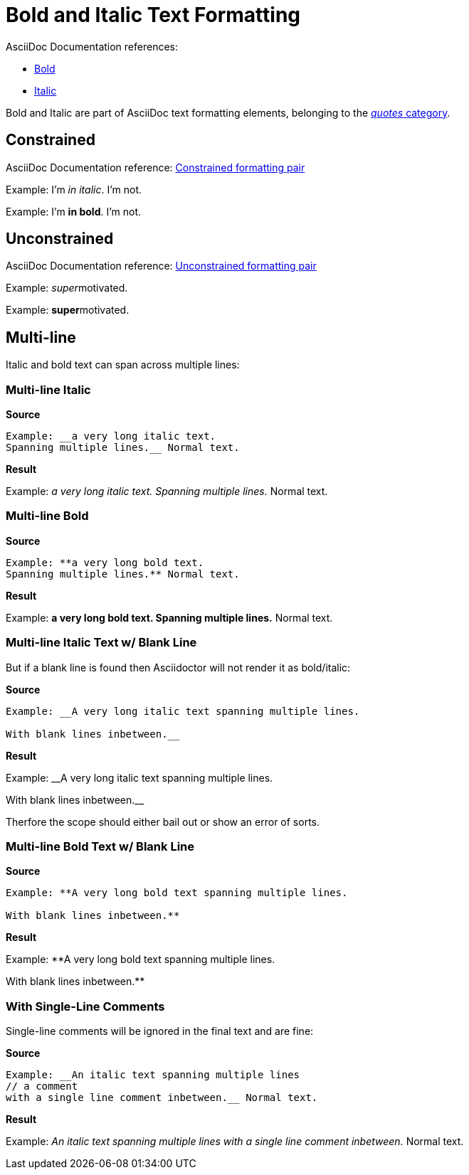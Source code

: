 // SYNTAX TEST "Packages/ST4-Asciidoctor/Syntaxes/Asciidoctor.sublime-syntax"
= Bold and Italic Text Formatting

AsciiDoc Documentation references:

* https://docs.asciidoctor.org/asciidoc/latest/text/bold/[Bold^]
* https://docs.asciidoctor.org/asciidoc/latest/text/italic/[Italic^]

Bold and Italic are part of AsciiDoc text formatting elements, belonging to the
https://docs.asciidoctor.org/asciidoc/latest/text/[_quotes_ category^].

== Constrained

AsciiDoc Documentation reference:
https://docs.asciidoctor.org/asciidoc/latest/text/#constrained[Constrained formatting pair^]

Example: I'm _in italic_. I'm not.
//           ^^^^^^^^^^^   meta.italicinner.single
//            ^^^^^^^^^    markup.italic.single
//           ^             punctuation.definition.italic.single.begin
//                     ^   punctuation.definition.italic.single.end

Example: I'm *in bold*. I'm not.
//           ^^^^^^^^^  meta.boldinner.single
//            ^^^^^^^   markup.bold.single
//           ^          punctuation.definition.bold.single.begin
//                   ^  punctuation.definition.bold.single.end

== Unconstrained

AsciiDoc Documentation reference:
https://docs.asciidoctor.org/asciidoc/latest/text/#unconstrained[Unconstrained formatting pair^]

Example: __super__motivated.
//       ^^^^^^^^^              meta.italicinner.double
//         ^^^^^                markup.italic.double
//       ^^                     punctuation.definition.italic.double.begin
//              ^^              punctuation.definition.italic.double.end
//                ^^^^^^^^^^   -markup.italic.double

Example: **super**motivated.
//       ^^^^^^^^^              meta.boldinner.double
//         ^^^^^                markup.bold.double
//       ^^                     punctuation.definition.bold.double.begin
//              ^^              punctuation.definition.bold.double.end
//                ^^^^^^^^^^   -markup.bold.double

== Multi-line

Italic and bold text can span across multiple lines:

=== Multi-line Italic

[.big.red]*Source*

.......................................
Example: __a very long italic text.
Spanning multiple lines.__ Normal text.
.......................................

[.big.red]*Result*

=======================================
Example: __a very long italic text.
Spanning multiple lines.__ Normal text.
//<-                                        meta.italicinner.double
//^^^^^^^^^^^^^^^^^^^^^^^^                  meta.italicinner.double
//<-                                        markup.italic.double
//^^^^^^^^^^^^^^^^^^^^^^                    markup.italic.double
//                      ^^                  punctuation.definition.italic.double.end
//                        ^^^^^^^^^^^^^^   -meta.italicinner.double
=======================================


=== Multi-line Bold

[.big.red]*Source*

.......................................
Example: **a very long bold text.
Spanning multiple lines.** Normal text.
.......................................

[.big.red]*Result*

=======================================
Example: **a very long bold text.
Spanning multiple lines.** Normal text.
//<-                                        meta.boldinner.double
//^^^^^^^^^^^^^^^^^^^^^^^^                  meta.boldinner.double
//<-                                        markup.bold.double
//^^^^^^^^^^^^^^^^^^^^^^                    markup.bold.double
//                      ^^                  punctuation.definition.bold.double.end
//                        ^^^^^^^^^^^^^^   -meta.boldinner.double
=======================================


=== Multi-line Italic Text w/ Blank Line

But if a blank line is found then Asciidoctor will not render it as bold/italic:

[.big.red]*Source*

............................................................
Example: __A very long italic text spanning multiple lines.

With blank lines inbetween.__
............................................................

[.big.red]*Result*

==============================================
Example: __A very long italic text spanning multiple lines.

//<-  invalid.illegal
With blank lines inbetween.__
//^^^^^^^^^^^^^^^^^^^^^^^^^  -meta.italicinner.double

//<-  invalid.illegal
==============================================


Therfore the scope should either bail out or show an error of sorts.


=== Multi-line Bold Text w/ Blank Line

[.big.red]*Source*

............................................................
Example: **A very long bold text spanning multiple lines.

With blank lines inbetween.**
............................................................

[.big.red]*Result*

==============================================
Example: **A very long bold text spanning multiple lines.

// <- invalid.illegal
With blank lines inbetween.**
// ^^^^^^^^^^^^^^^^^^^^^^^^  -meta.boldinner.double

// <- invalid.illegal
==============================================



=== With Single-Line Comments

Single-line comments will be ignored in the final text and are fine:

[.big.red]*Source*

[source,asciidoc]
............................................................
Example: __An italic text spanning multiple lines
// a comment
with a single line comment inbetween.__ Normal text.
............................................................


[.big.red]*Result*

======================================
Example: __An italic text spanning multiple lines
// a comment
//^^^^^^^^^^                                comment.line.double-slash
//^^^^^^^^^^                                meta.line.comment.content
with a single line comment inbetween.__ Normal text.
//<-                                        meta.italicinner.double
//^^^^^^^^^^^^^^^^^^^^^^^^^^^^^^^^^^^^^     meta.italicinner.double
======================================


// EOF //
